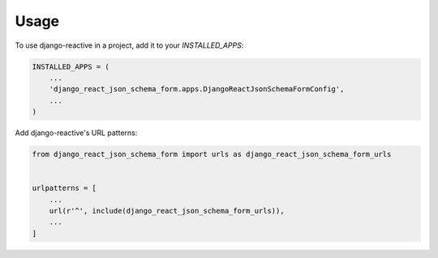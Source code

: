 =====
Usage
=====

To use django-reactive in a project, add it to your `INSTALLED_APPS`:

.. code-block:: python

    INSTALLED_APPS = (
        ...
        'django_react_json_schema_form.apps.DjangoReactJsonSchemaFormConfig',
        ...
    )

Add django-reactive's URL patterns:

.. code-block:: python

    from django_react_json_schema_form import urls as django_react_json_schema_form_urls


    urlpatterns = [
        ...
        url(r'^', include(django_react_json_schema_form_urls)),
        ...
    ]
